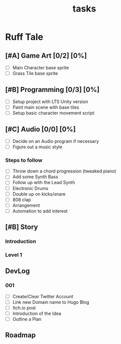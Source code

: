 #+TITLE: tasks

* Ruff Tale
** [#A] Game Art [0/2] [0%]
- [-] Main Character base sprite
- [ ] Grass Tile base sprite
** [#B] Programming [0/3] [0%]
- [-] Setup project with LTS Unity version
- [ ] Paint main scene with base tiles
- [ ] Setup basic character movement script
** [#C] Audio [0/0] [0%]
- [-] Decide on an Audio program if necessary
- [ ] Figure out a music style
*** Steps to follow
- [ ] Throw down a chord progression (tweaked piano)
- [ ] Add some Synth Bass
- [ ] Follow up with the Lead Synth
- [ ] Electronic Drums
- [ ] Double up on kicks/snare
- [ ] 808 clap
- [ ] Arrangement
- [ ] Automation to add interest
** [#B] Story
*** Introduction
*** Level 1
** DevLog
*** 001
- [ ] Create/Clear Twitter Account
- [ ] Link new Domain name to Hugo Blog
- [ ] Itch.io post
- [ ] Introduction of the Idea
- [ ] Outline a Plan
** Roadmap
